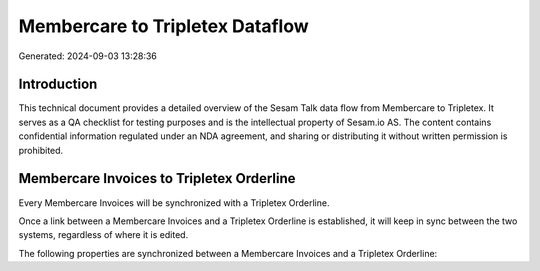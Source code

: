 ================================
Membercare to Tripletex Dataflow
================================

Generated: 2024-09-03 13:28:36

Introduction
------------

This technical document provides a detailed overview of the Sesam Talk data flow from Membercare to Tripletex. It serves as a QA checklist for testing purposes and is the intellectual property of Sesam.io AS. The content contains confidential information regulated under an NDA agreement, and sharing or distributing it without written permission is prohibited.

Membercare Invoices to Tripletex Orderline
------------------------------------------
Every Membercare Invoices will be synchronized with a Tripletex Orderline.

Once a link between a Membercare Invoices and a Tripletex Orderline is established, it will keep in sync between the two systems, regardless of where it is edited.

The following properties are synchronized between a Membercare Invoices and a Tripletex Orderline:

.. list-table::
   :header-rows: 1

   * - Membercare Invoices Property
     - Tripletex Orderline Property
     - Tripletex Data Type

